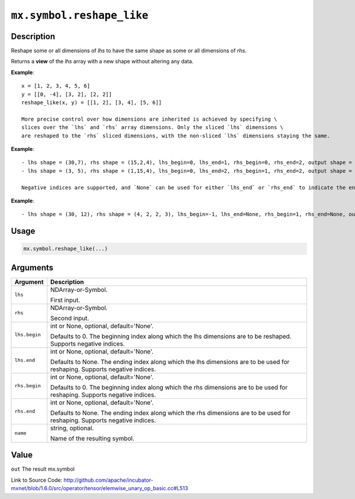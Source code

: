 

``mx.symbol.reshape_like``
====================================================

Description
----------------------

Reshape some or all dimensions of `lhs` to have the same shape as some or all dimensions of `rhs`.

Returns a **view** of the `lhs` array with a new shape without altering any data.


**Example**::

	 
	 x = [1, 2, 3, 4, 5, 6]
	 y = [[0, -4], [3, 2], [2, 2]]
	 reshape_like(x, y) = [[1, 2], [3, 4], [5, 6]]
	 
	 More precise control over how dimensions are inherited is achieved by specifying \
	 slices over the `lhs` and `rhs` array dimensions. Only the sliced `lhs` dimensions \
	 are reshaped to the `rhs` sliced dimensions, with the non-sliced `lhs` dimensions staying the same.
	 
	 
**Example**::

	 
	 - lhs shape = (30,7), rhs shape = (15,2,4), lhs_begin=0, lhs_end=1, rhs_begin=0, rhs_end=2, output shape = (15,2,7)
	 - lhs shape = (3, 5), rhs shape = (1,15,4), lhs_begin=0, lhs_end=2, rhs_begin=1, rhs_end=2, output shape = (15)
	 
	 Negative indices are supported, and `None` can be used for either `lhs_end` or `rhs_end` to indicate the end of the range.
	 
  
**Example**::

	 
	 - lhs shape = (30, 12), rhs shape = (4, 2, 2, 3), lhs_begin=-1, lhs_end=None, rhs_begin=1, rhs_end=None, output shape = (30, 2, 2, 3)
	 
	 
	 

Usage
----------

.. code:: r

	mx.symbol.reshape_like(...)

Arguments
------------------

+----------------------------------------+------------------------------------------------------------+
| Argument                               | Description                                                |
+========================================+============================================================+
| ``lhs``                                | NDArray-or-Symbol.                                         |
|                                        |                                                            |
|                                        | First input.                                               |
+----------------------------------------+------------------------------------------------------------+
| ``rhs``                                | NDArray-or-Symbol.                                         |
|                                        |                                                            |
|                                        | Second input.                                              |
+----------------------------------------+------------------------------------------------------------+
| ``lhs.begin``                          | int or None, optional, default='None'.                     |
|                                        |                                                            |
|                                        | Defaults to 0. The beginning index along which the lhs     |
|                                        | dimensions are to be reshaped. Supports negative           |
|                                        | indices.                                                   |
+----------------------------------------+------------------------------------------------------------+
| ``lhs.end``                            | int or None, optional, default='None'.                     |
|                                        |                                                            |
|                                        | Defaults to None. The ending index along which the lhs     |
|                                        | dimensions are to be used for reshaping. Supports negative |
|                                        | indices.                                                   |
+----------------------------------------+------------------------------------------------------------+
| ``rhs.begin``                          | int or None, optional, default='None'.                     |
|                                        |                                                            |
|                                        | Defaults to 0. The beginning index along which the rhs     |
|                                        | dimensions are to be used for reshaping. Supports negative |
|                                        | indices.                                                   |
+----------------------------------------+------------------------------------------------------------+
| ``rhs.end``                            | int or None, optional, default='None'.                     |
|                                        |                                                            |
|                                        | Defaults to None. The ending index along which the rhs     |
|                                        | dimensions are to be used for reshaping. Supports negative |
|                                        | indices.                                                   |
+----------------------------------------+------------------------------------------------------------+
| ``name``                               | string, optional.                                          |
|                                        |                                                            |
|                                        | Name of the resulting symbol.                              |
+----------------------------------------+------------------------------------------------------------+

Value
----------

``out`` The result mx.symbol


Link to Source Code: http://github.com/apache/incubator-mxnet/blob/1.6.0/src/operator/tensor/elemwise_unary_op_basic.cc#L513

